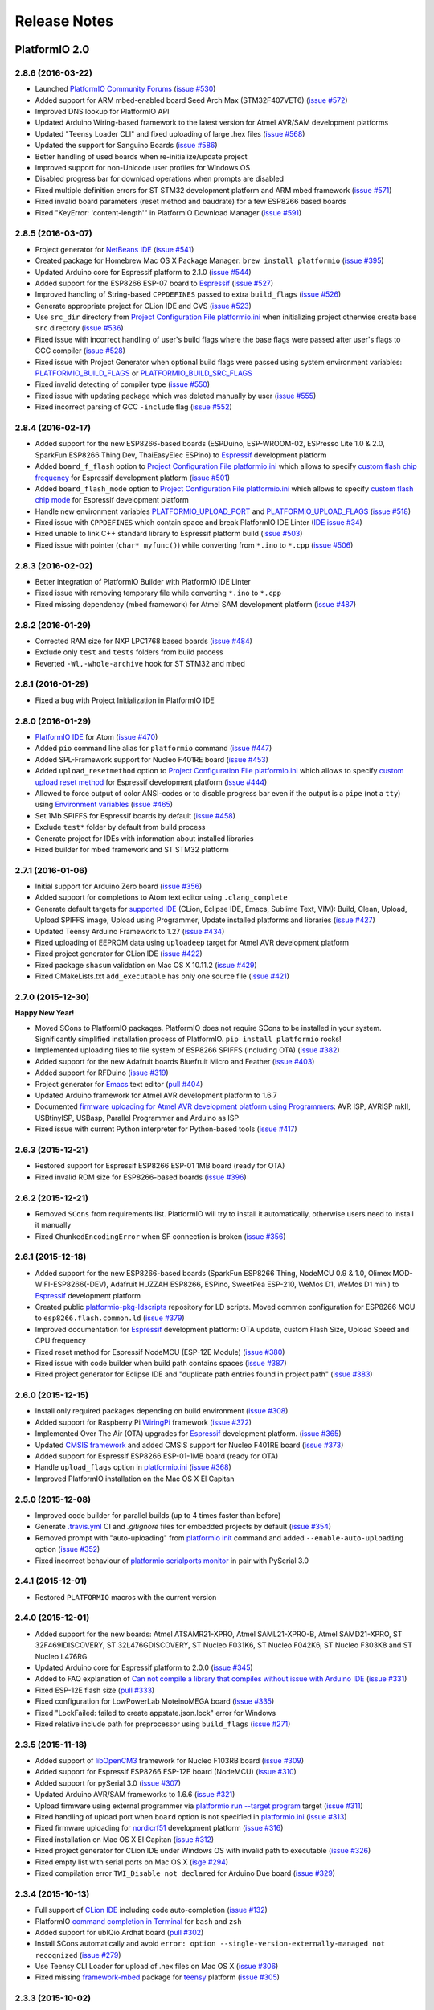 Release Notes
=============

PlatformIO 2.0
--------------

2.8.6 (2016-03-22)
~~~~~~~~~~~~~~~~~~

* Launched `PlatformIO Community Forums <http://community.platformio.org>`_
  (`issue #530 <https://github.com/platformio/platformio/issues/530>`_)
* Added support for ARM mbed-enabled board Seed Arch Max (STM32F407VET6)
  (`issue #572 <https://github.com/platformio/platformio/issues/572>`_)
* Improved DNS lookup for PlatformIO API
* Updated Arduino Wiring-based framework to the latest version for
  Atmel AVR/SAM development platforms
* Updated "Teensy Loader CLI" and fixed uploading of large .hex files
  (`issue #568 <https://github.com/platformio/platformio/issues/568>`_)
* Updated the support for Sanguino Boards
  (`issue #586 <https://github.com/platformio/platformio/issues/586>`_)
* Better handling of used boards when re-initialize/update project
* Improved support for non-Unicode user profiles for Windows OS
* Disabled progress bar for download operations when prompts are disabled
* Fixed multiple definition errors for ST STM32 development platform and
  ARM mbed framework
  (`issue #571 <https://github.com/platformio/platformio/issues/571>`_)
* Fixed invalid board parameters (reset method and baudrate) for a few
  ESP8266 based boards
* Fixed "KeyError: 'content-length'" in PlatformIO Download Manager
  (`issue #591 <https://github.com/platformio/platformio/issues/591>`_)


2.8.5 (2016-03-07)
~~~~~~~~~~~~~~~~~~

* Project generator for `NetBeans IDE <http://docs.platformio.org/en/latest/ide/netbeans.html>`__
  (`issue #541 <https://github.com/platformio/platformio/issues/541>`_)
* Created package for Homebrew Mac OS X Package Manager: ``brew install
  platformio``
  (`issue #395 <https://github.com/platformio/platformio/issues/395>`_)
* Updated Arduino core for Espressif platform to 2.1.0
  (`issue #544 <https://github.com/platformio/platformio/issues/544>`_)
* Added support for the ESP8266 ESP-07 board to
  `Espressif <http://docs.platformio.org/en/latest/platforms/espressif.html>`__
  (`issue #527 <https://github.com/platformio/platformio/issues/527>`_)
* Improved handling of String-based ``CPPDEFINES`` passed to extra ``build_flags``
  (`issue #526 <https://github.com/platformio/platformio/issues/526>`_)
* Generate appropriate project for CLion IDE and CVS
  (`issue #523 <https://github.com/platformio/platformio/issues/523>`_)
* Use ``src_dir`` directory from `Project Configuration File platformio.ini <http://docs.platformio.org/en/latest/projectconf.html>`__
  when initializing project otherwise create base ``src`` directory
  (`issue #536 <https://github.com/platformio/platformio/issues/536>`_)
* Fixed issue with incorrect handling of user's build flags where the base flags
  were passed after user's flags to GCC compiler
  (`issue #528 <https://github.com/platformio/platformio/issues/528>`_)
* Fixed issue with Project Generator when optional build flags were passed using
  system environment variables: `PLATFORMIO_BUILD_FLAGS <http://docs.platformio.org/en/latest/envvars.html#platformio-build-flags>`__
  or `PLATFORMIO_BUILD_SRC_FLAGS <http://docs.platformio.org/en/latest/envvars.html#platformio-build-src-flags>`__
* Fixed invalid detecting of compiler type
  (`issue #550 <https://github.com/platformio/platformio/issues/550>`_)
* Fixed issue with updating package which was deleted manually by user
  (`issue #555 <https://github.com/platformio/platformio/issues/555>`_)
* Fixed incorrect parsing of GCC ``-include`` flag
  (`issue #552 <https://github.com/platformio/platformio/issues/552>`_)

2.8.4 (2016-02-17)
~~~~~~~~~~~~~~~~~~

* Added support for the new ESP8266-based boards (ESPDuino, ESP-WROOM-02,
  ESPresso Lite 1.0 & 2.0, SparkFun ESP8266 Thing Dev, ThaiEasyElec ESPino) to
  `Espressif <http://docs.platformio.org/en/latest/platforms/espressif.html>`__
  development platform
* Added ``board_f_flash`` option to `Project Configuration File platformio.ini <http://docs.platformio.org/en/latest/projectconf.html>`__
  which allows to specify `custom flash chip frequency <http://docs.platformio.org/en/latest/platforms/espressif.html#custom-flash-frequency>`_
  for Espressif development platform
  (`issue #501 <https://github.com/platformio/platformio/issues/501>`_)
* Added ``board_flash_mode`` option to `Project Configuration File platformio.ini <http://docs.platformio.org/en/latest/projectconf.html>`__
  which allows to specify `custom flash chip mode <http://docs.platformio.org/en/latest/platforms/espressif.html#custom-flash-mode>`_
  for Espressif development platform
* Handle new environment variables
  `PLATFORMIO_UPLOAD_PORT <http://docs.platformio.org/en/latest/envvars.html#platformio-upload-port>`_
  and `PLATFORMIO_UPLOAD_FLAGS <http://docs.platformio.org/en/latest/envvars.html#platformio-upload-flags>`_
  (`issue #518 <https://github.com/platformio/platformio/issues/518>`_)
* Fixed issue with ``CPPDEFINES`` which contain space and break PlatformIO
  IDE Linter
  (`IDE issue #34 <https://github.com/platformio/platformio-atom-ide/issues/34>`_)
* Fixed unable to link C++ standard library to Espressif platform build
  (`issue #503 <https://github.com/platformio/platformio/issues/503>`_)
* Fixed issue with pointer (``char* myfunc()``) while converting from ``*.ino``
  to ``*.cpp``
  (`issue #506 <https://github.com/platformio/platformio/issues/506>`_)

2.8.3 (2016-02-02)
~~~~~~~~~~~~~~~~~~

* Better integration of PlatformIO Builder with PlatformIO IDE Linter
* Fixed issue with removing temporary file while converting ``*.ino`` to
  ``*.cpp``
* Fixed missing dependency (mbed framework) for Atmel SAM development platform
  (`issue #487 <https://github.com/platformio/platformio/issues/487>`_)

2.8.2 (2016-01-29)
~~~~~~~~~~~~~~~~~~

* Corrected RAM size for NXP LPC1768 based boards
  (`issue #484 <https://github.com/platformio/platformio/issues/484>`_)
* Exclude only ``test`` and ``tests`` folders from build process
* Reverted ``-Wl,-whole-archive`` hook for ST STM32 and mbed

2.8.1 (2016-01-29)
~~~~~~~~~~~~~~~~~~

* Fixed a bug with Project Initialization in PlatformIO IDE

2.8.0 (2016-01-29)
~~~~~~~~~~~~~~~~~~

* `PlatformIO IDE <http://docs.platformio.org/en/latest/ide/atom.html>`_ for
  Atom
  (`issue #470 <https://github.com/platformio/platformio/issues/470>`_)
* Added ``pio`` command line alias for ``platformio`` command
  (`issue #447 <https://github.com/platformio/platformio/issues/447>`_)
* Added SPL-Framework support for Nucleo F401RE board
  (`issue #453 <https://github.com/platformio/platformio/issues/453>`_)
* Added ``upload_resetmethod`` option to `Project Configuration File platformio.ini <http://docs.platformio.org/en/latest/projectconf.html>`__
  which allows to specify `custom upload reset method <http://docs.platformio.org/en/latest/platforms/espressif.html#custom-reset-method>`_
  for Espressif development platform
  (`issue #444 <https://github.com/platformio/platformio/issues/444>`_)
* Allowed to force output of color ANSI-codes or to disable progress bar even
  if the output is a ``pipe`` (not a ``tty``) using `Environment variables <http://docs.platformio.org/en/latest/envvars.html>`__
  (`issue #465 <https://github.com/platformio/platformio/issues/465>`_)
* Set 1Mb SPIFFS for Espressif boards by default
  (`issue #458 <https://github.com/platformio/platformio/issues/458>`_)
* Exclude ``test*`` folder by default from build process
* Generate project for IDEs with information about installed libraries
* Fixed builder for mbed framework and ST STM32 platform


2.7.1 (2016-01-06)
~~~~~~~~~~~~~~~~~~

* Initial support for Arduino Zero board
  (`issue #356 <https://github.com/platformio/platformio/issues/356>`_)
* Added support for completions to Atom text editor using ``.clang_complete``
* Generate default targets for `supported IDE <http://docs.platformio.org/en/latest/ide.html>`__
  (CLion, Eclipse IDE, Emacs, Sublime Text, VIM): Build,
  Clean, Upload, Upload SPIFFS image, Upload using Programmer, Update installed
  platforms and libraries
  (`issue #427 <https://github.com/platformio/platformio/issues/427>`_)
* Updated Teensy Arduino Framework to 1.27
  (`issue #434 <https://github.com/platformio/platformio/issues/434>`_)
* Fixed uploading of EEPROM data using ``uploadeep`` target for Atmel AVR
  development platform
* Fixed project generator for CLion IDE
  (`issue #422 <https://github.com/platformio/platformio/issues/422>`_)
* Fixed package ``shasum`` validation on Mac OS X 10.11.2
  (`issue #429 <https://github.com/platformio/platformio/issues/429>`_)
* Fixed CMakeLists.txt ``add_executable`` has only one source file
  (`issue #421 <https://github.com/platformio/platformio/issues/421>`_)

2.7.0 (2015-12-30)
~~~~~~~~~~~~~~~~~~

**Happy New Year!**

* Moved SCons to PlatformIO packages. PlatformIO does not require SCons to be
  installed in your system. Significantly simplified installation process of
  PlatformIO. ``pip install platformio`` rocks!
* Implemented uploading files to file system of ESP8266 SPIFFS (including OTA)
  (`issue #382 <https://github.com/platformio/platformio/issues/382>`_)
* Added support for the new Adafruit boards Bluefruit Micro and Feather
  (`issue #403 <https://github.com/platformio/platformio/issues/403>`_)
* Added support for RFDuino
  (`issue #319 <https://github.com/platformio/platformio/issues/319>`_)
* Project generator for `Emacs <http://docs.platformio.org/en/latest/ide/emacs.html>`__
  text editor
  (`pull #404 <https://github.com/platformio/platformio/pull/404>`_)
* Updated Arduino framework for Atmel AVR development platform to 1.6.7
* Documented `firmware uploading for Atmel AVR development platform using
  Programmers <http://docs.platformio.org/en/latest/platforms/atmelavr.html#upload-using-programmer>`_:
  AVR ISP, AVRISP mkII, USBtinyISP, USBasp, Parallel Programmer and Arduino as ISP
* Fixed issue with current Python interpreter for Python-based tools
  (`issue #417 <https://github.com/platformio/platformio/issue/417>`_)

2.6.3 (2015-12-21)
~~~~~~~~~~~~~~~~~~

* Restored support for Espressif ESP8266 ESP-01 1MB board (ready for OTA)
* Fixed invalid ROM size for ESP8266-based boards
  (`issue #396 <https://github.com/platformio/platformio/issues/396>`_)

2.6.2 (2015-12-21)
~~~~~~~~~~~~~~~~~~

* Removed ``SCons`` from requirements list. PlatformIO will try to install it
  automatically, otherwise users need to install it manually
* Fixed ``ChunkedEncodingError`` when SF connection is broken
  (`issue #356 <https://github.com/platformio/platformio/issues/356>`_)

2.6.1 (2015-12-18)
~~~~~~~~~~~~~~~~~~

* Added support for the new ESP8266-based boards (SparkFun ESP8266 Thing,
  NodeMCU 0.9 & 1.0, Olimex MOD-WIFI-ESP8266(-DEV), Adafruit HUZZAH ESP8266,
  ESPino, SweetPea ESP-210, WeMos D1, WeMos D1 mini) to
  `Espressif <http://docs.platformio.org/en/latest/platforms/espressif.html>`__
  development platform
* Created public `platformio-pkg-ldscripts <https://github.com/platformio/platformio-pkg-ldscripts.git>`_
  repository for LD scripts. Moved common configuration for ESP8266 MCU to
  ``esp8266.flash.common.ld``
  (`issue #379 <https://github.com/platformio/platformio/issues/379>`_)
* Improved documentation for `Espressif <http://docs.platformio.org/en/latest/platforms/espressif.html>`__
  development platform: OTA update, custom Flash Size, Upload Speed and CPU
  frequency
* Fixed reset method for Espressif NodeMCU (ESP-12E Module)
  (`issue #380 <https://github.com/platformio/platformio/issues/380>`_)
* Fixed issue with code builder when build path contains spaces
  (`issue #387 <https://github.com/platformio/platformio/issues/387>`_)
* Fixed project generator for Eclipse IDE and "duplicate path entries found
  in project path"
  (`issue #383 <https://github.com/platformio/platformio/issues/383>`_)


2.6.0 (2015-12-15)
~~~~~~~~~~~~~~~~~~

* Install only required packages depending on build environment
  (`issue #308 <https://github.com/platformio/platformio/issues/308>`_)
* Added support for Raspberry Pi `WiringPi <http://docs.platformio.org/en/latest/frameworks/wiringpi.html>`__
  framework
  (`issue #372 <https://github.com/platformio/platformio/issues/372>`_)
* Implemented Over The Air (OTA) upgrades for `Espressif <http://docs.platformio.org/en/latest/platforms/espressif.html>`__
  development platform.
  (`issue #365 <https://github.com/platformio/platformio/issues/365>`_)
* Updated `CMSIS framework <http://docs.platformio.org/en/latest/frameworks/cmsis.html>`__
  and added CMSIS support for Nucleo F401RE board
  (`issue #373 <https://github.com/platformio/platformio/issues/373>`_)
* Added support for Espressif ESP8266 ESP-01-1MB board (ready for OTA)
* Handle ``upload_flags`` option in `platformio.ini <http://docs.platformio.org/en/latest/projectconf.html>`__
  (`issue #368 <https://github.com/platformio/platformio/issues/368>`_)
* Improved PlatformIO installation on the Mac OS X El Capitan

2.5.0 (2015-12-08)
~~~~~~~~~~~~~~~~~~

* Improved code builder for parallel builds (up to 4 times faster than before)
* Generate `.travis.yml <http://docs.platformio.org/en/latest/ci/travis.html>`__
  CI and `.gitignore` files for embedded projects by default
  (`issue #354 <https://github.com/platformio/platformio/issues/354>`_)
* Removed prompt with "auto-uploading" from `platformio init <http://docs.platformio.org/en/latest/userguide/cmd_init.html>`__
  command and added ``--enable-auto-uploading`` option
  (`issue #352 <https://github.com/platformio/platformio/issues/352>`_)
* Fixed incorrect behaviour of `platformio serialports monitor <http://docs.platformio.org/en/latest/userguide/cmd_serialports.html#platformio-serialports-monitor>`__
  in pair with PySerial 3.0

2.4.1 (2015-12-01)
~~~~~~~~~~~~~~~~~~

* Restored ``PLATFORMIO`` macros with the current version

2.4.0 (2015-12-01)
~~~~~~~~~~~~~~~~~~

* Added support for the new boards: Atmel ATSAMR21-XPRO, Atmel SAML21-XPRO-B,
  Atmel SAMD21-XPRO, ST 32F469IDISCOVERY, ST 32L476GDISCOVERY, ST Nucleo F031K6,
  ST Nucleo F042K6, ST Nucleo F303K8 and ST Nucleo L476RG
* Updated Arduino core for Espressif platform to 2.0.0
  (`issue #345 <https://github.com/platformio/platformio/issues/345>`_)
* Added to FAQ explanation of `Can not compile a library that compiles without issue
  with Arduino IDE <http://docs.platformio.org/en/latest/faq.html#building>`_
  (`issue #331 <https://github.com/platformio/platformio/issues/331>`_)
* Fixed ESP-12E flash size
  (`pull #333 <https://github.com/platformio/platformio/pull/333>`_)
* Fixed configuration for LowPowerLab MoteinoMEGA board
  (`issue #335 <https://github.com/platformio/platformio/issues/335>`_)
* Fixed "LockFailed: failed to create appstate.json.lock" error for Windows
* Fixed relative include path for preprocessor using ``build_flags``
  (`issue #271 <https://github.com/platformio/platformio/issues/271>`_)

2.3.5 (2015-11-18)
~~~~~~~~~~~~~~~~~~

* Added support of `libOpenCM3 <http://docs.platformio.org/en/latest/frameworks/libopencm3.html>`_
  framework for Nucleo F103RB board
  (`issue #309 <https://github.com/platformio/platformio/issues/309>`_)
* Added support for Espressif ESP8266 ESP-12E board (NodeMCU)
  (`issue #310 <https://github.com/platformio/platformio/issues/310>`_)
* Added support for pySerial 3.0
  (`issue #307 <https://github.com/platformio/platformio/issues/307>`_)
* Updated Arduino AVR/SAM frameworks to 1.6.6
  (`issue #321 <https://github.com/platformio/platformio/issues/321>`_)
* Upload firmware using external programmer via `platformio run --target program <http://docs.platformio.org/en/latest/userguide/cmd_run.html#cmdoption-platformio-run-t>`__
  target
  (`issue #311 <https://github.com/platformio/platformio/issues/311>`_)
* Fixed handling of upload port when ``board`` option is not specified in
  `platformio.ini <http://docs.platformio.org/en/latest/projectconf.html>`__
  (`issue #313 <https://github.com/platformio/platformio/issues/313>`_)
* Fixed firmware uploading for `nordicrf51 <http://docs.platformio.org/en/latest/platforms/nordicnrf51.html>`__
  development platform
  (`issue #316 <https://github.com/platformio/platformio/issues/316>`_)
* Fixed installation on Mac OS X El Capitan
  (`issue #312 <https://github.com/platformio/platformio/issues/312>`_)
* Fixed project generator for CLion IDE under Windows OS with invalid path to
  executable
  (`issue #326 <https://github.com/platformio/platformio/issues/326>`_)
* Fixed empty list with serial ports on Mac OS X
  (`isge #294 <https://github.com/platformio/platformio/issues/294>`_)
* Fixed compilation error ``TWI_Disable not declared`` for Arduino Due board
  (`issue #329 <https://github.com/platformio/platformio/issues/329>`_)

2.3.4 (2015-10-13)
~~~~~~~~~~~~~~~~~~

* Full support of `CLion IDE <http://docs.platformio.org/en/latest/ide/clion.html>`_
  including code auto-completion
  (`issue #132 <https://github.com/platformio/platformio/issues/132>`_)
* PlatformIO `command completion in Terminal <http://docs.platformio.org/en/latest/faq.html#command-completion-in-terminal>`_ for ``bash`` and ``zsh``
* Added support for ubIQio Ardhat board
  (`pull #302 <https://github.com/platformio/platformio/pull/302>`_)
* Install SCons automatically and avoid ``error: option --single-version-externally-managed not recognized``
  (`issue #279 <https://github.com/platformio/platformio/issues/279>`_)
* Use Teensy CLI Loader for upload of .hex files on Mac OS X
  (`issue #306 <https://github.com/platformio/platformio/issues/306>`_)
* Fixed missing `framework-mbed <http://docs.platformio.org/en/latest/frameworks/mbed.html>`_
  package for `teensy <http://docs.platformio.org/en/latest/platforms/teensy.html>`_
  platform
  (`issue #305 <https://github.com/platformio/platformio/issues/305>`_)

2.3.3 (2015-10-02)
~~~~~~~~~~~~~~~~~~

* Added support for LightBlue Bean board
  (`pull #292 <https://github.com/platformio/platformio/pull/292>`_)
* Added support for ST Nucleo F446RE board
  (`pull #293 <https://github.com/platformio/platformio/pull/293>`_)
* Fixed broken lock file for "appstate" storage
  (`issue #288 <https://github.com/platformio/platformio/issues/288>`_)
* Fixed ESP8266 compile errors about RAM size when adding 1 library
  (`issue #296 <https://github.com/platformio/platformio/issues/296>`_)

2.3.2 (2015-09-10)
~~~~~~~~~~~~~~~~~~

* Allowed to use ST-Link uploader for mbed-based projects
* Explained how to use ``lib`` directory from the PlatformIO based project in
  ``readme.txt`` which will be automatically generated using
  `platformio init <http://docs.platformio.org/en/latest/userguide/cmd_init.html>`__
  command
  (`issue #273 <https://github.com/platformio/platformio/issues/273>`_)
* Found solution for "pip/scons error: option --single-version-externally-managed not
  recognized" when install PlatformIO using ``pip`` package manager
  (`issue #279 <https://github.com/platformio/platformio/issues/279>`_)
* Fixed firmware uploading to Arduino Leonardo board using Mac OS
  (`issue #287 <https://github.com/platformio/platformio/issues/287>`_)
* Fixed `SConsNotInstalled` error for Linux Debian-based distributives

2.3.1 (2015-09-06)
~~~~~~~~~~~~~~~~~~

* Fixed critical issue when `platformio init --ide <http://docs.platformio.org/en/latest/userguide/cmd_init.html>`__ command hangs PlatformIO
  (`issue #283 <https://github.com/platformio/platformio/issues/283>`_)

2.3.0 (2015-09-05)
~~~~~~~~~~~~~~~~~~

* Added
  `native <http://docs.platformio.org/en/latest/platforms/native.html>`__,
  `linux_arm <http://docs.platformio.org/en/latest/platforms/linux_arm.html>`__,
  `linux_i686 <http://docs.platformio.org/en/latest/platforms/linux_i686.html>`__,
  `linux_x86_64 <http://docs.platformio.org/en/latest/platforms/linux_x86_64.html>`__,
  `windows_x86 <http://docs.platformio.org/en/latest/platforms/windows_x86.html>`__
  development platforms
  (`issue #263 <https://github.com/platformio/platformio/issues/263>`_)
* Added `PlatformIO Demo <http://docs.platformio.org/en/latest/demo.html>`_
  page to documentation
* Simplified `installation <http://docs.platformio.org/en/latest/installation.html>`__
  process of PlatformIO
  (`issue #274 <https://github.com/platformio/platformio/issues/274>`_)
* Significantly improved `Project Generator <http://docs.platformio.org/en/latest/userguide/cmd_init.html#cmdoption-platformio-init--ide>`__ which allows to integrate with `the most popular
  IDE <http://docs.platformio.org/en/latest/ide.html>`__
* Added short ``-h`` help option for PlatformIO and sub-commands
* Updated `mbed <http://docs.platformio.org/en/latest/frameworks/mbed.html>`__
  framework
* Updated ``tool-teensy`` package for `Teensy <http://docs.platformio.org/en/latest/platforms/teensy.html>`__
  platform
  (`issue #268 <https://github.com/platformio/platformio/issues/268>`_)
* Added FAQ answer when `Program "platformio" not found in PATH <http://docs.platformio.org/en/latest/faq.html#faq-troubleshooting-pionotfoundinpath>`_
  (`issue #272 <https://github.com/platformio/platformio/issues/272>`_)
* Generate "readme.txt" for project "lib" directory
  (`issue #273 <https://github.com/platformio/platformio/issues/273>`_)
* Use toolchain's includes pattern ``include*`` for Project Generator
  (`issue #277 <https://github.com/platformio/platformio/issues/277>`_)
* Added support for Adafruit Gemma board to
  `atmelavr <http://docs.platformio.org/en/latest/platforms/atmelavr.html#boards>`__
  platform
  (`pull #256 <https://github.com/platformio/platformio/pull/256>`_)
* Fixed includes list for Windows OS when generating project for `Eclipse IDE <http://docs.platformio.org/en/latest/ide/eclipse.html>`__
  (`issue #270 <https://github.com/platformio/platformio/issues/270>`_)
* Fixed ``AttributeError: 'module' object has no attribute 'packages'``
  (`issue #252 <https://github.com/platformio/platformio/issues/252>`_)

2.2.2 (2015-07-30)
~~~~~~~~~~~~~~~~~~

* Integration with `Atom IDE <http://docs.platformio.org/en/latest/ide/atom.html>`__
* Support for off-line/unpublished/private libraries
  (`issue #260 <https://github.com/platformio/platformio/issues/260>`_)
* Disable project auto-clean while building/uploading firmware using
  `platformio run --disable-auto-clean <http://docs.platformio.org/en/latest/userguide/cmd_run.html#cmdoption--disable-auto-clean>`_ option
  (`issue #255 <https://github.com/platformio/platformio/issues/255>`_)
* Show internal errors from "Miniterm" using `platformio serialports monitor <http://docs.platformio.org/en/latest/userguide/cmd_serialports.html#platformio-serialports-monitor>`__ command
  (`issue #257 <https://github.com/platformio/platformio/issues/257>`_)
* Fixed `platformio serialports monitor --help <http://docs.platformio.org/en/latest/userguide/cmd_serialports.html#platformio-serialports-monitor>`__ information with HEX char for hotkeys
  (`issue #253 <https://github.com/platformio/platformio/issues/253>`_)
* Handle "OSError: [Errno 13] Permission denied" for PlatformIO installer script
  (`issue #254 <https://github.com/platformio/platformio/issues/254>`_)

2.2.1 (2015-07-17)
~~~~~~~~~~~~~~~~~~

* Project generator for `CLion IDE <http://docs.platformio.org/en/latest/ide/clion.html>`__
  (`issue #132 <https://github.com/platformio/platformio/issues/132>`_)
* Updated ``tool-bossac`` package to 1.5 version for `atmelsam <http://docs.platformio.org/en/latest/platforms/atmelsam.html>`__ platform
  (`issue #251 <https://github.com/platformio/platformio/issues/251>`_)
* Updated ``sdk-esp8266`` package for `espressif <http://docs.platformio.org/en/latest/platforms/espressif.html>`__ platform
* Fixed incorrect arguments handling for `platformio serialports monitor <http://docs.platformio.org/en/latest/userguide/cmd_serialports.html#platformio-serialports-monitor>`_ command
  (`issue #248 <https://github.com/platformio/platformio/issues/248>`_)

2.2.0 (2015-07-01)
~~~~~~~~~~~~~~~~~~

* Allowed to exclude/include source files from build process using
  `src_filter <http://docs.platformio.org/en/latest/projectconf.html#src-filter>`__
  (`issue #240 <https://github.com/platformio/platformio/issues/240>`_)
* Launch own extra script before firmware building/uploading processes
  (`issue #239 <https://github.com/platformio/platformio/issues/239>`_)
* Specify own path to the linker script (ld) using
  `build_flags <http://docs.platformio.org/en/latest/projectconf.html#build-flags>`__
  option
  (`issue #233 <https://github.com/platformio/platformio/issues/233>`_)
* Specify library compatibility with the all platforms/frameworks
  using ``*`` symbol in
  `library.json <http://docs.platformio.org/en/latest/librarymanager/config.html>`__
* Added support for new embedded boards: *ST 32L0538DISCOVERY and Delta DFCM-NNN40*
  to `Framework mbed <http://docs.platformio.org/en/latest/frameworks/mbed.html>`__
* Updated packages for
  `Framework Arduino (AVR, SAM, Espressif and Teensy cores <http://docs.platformio.org/en/latest/frameworks/arduino.html>`__,
  `Framework mbed <http://docs.platformio.org/en/latest/frameworks/mbed.html>`__,
  `Espressif ESP8266 SDK <http://docs.platformio.org/en/latest/platforms/espressif.html>`__
  (`issue #246 <https://github.com/platformio/platformio/issues/246>`_)
* Fixed ``stk500v2_command(): command failed``
  (`issue #238 <https://github.com/platformio/platformio/issues/238>`_)
* Fixed IDE project generator when board is specified
  (`issue #242 <https://github.com/platformio/platformio/issues/242>`_)
* Fixed relative path for includes when generating project for IDE
  (`issue #243 <https://github.com/platformio/platformio/issues/243>`_)
* Fixed ESP8266 native SDK exception
  (`issue #245 <https://github.com/platformio/platformio/issues/245>`_)

2.1.2 (2015-06-21)
~~~~~~~~~~~~~~~~~~

* Fixed broken link to SCons installer

2.1.1 (2015-06-09)
~~~~~~~~~~~~~~~~~~

* Automatically detect upload port using VID:PID board settings
  (`issue #231 <https://github.com/platformio/platformio/issues/231>`_)
* Improved detection of build changes
* Avoided ``LibInstallDependencyError`` when more than 1 library is found
  (`issue #229 <https://github.com/platformio/platformio/issues/229>`_)

2.1.0 (2015-06-03)
~~~~~~~~~~~~~~~~~~

* Added Silicon Labs EFM32 `siliconlabsefm32 <http://docs.platformio.org/en/latest/platforms/siliconlabsefm32.html>`_
  development platform
  (`issue #226 <https://github.com/platformio/platformio/issues/226>`_)
* Integrate PlatformIO with `Circle CI <https://circleci.com>`_ and
  `Shippable CI <https://shippable.com>`_
* Described in documentation how to `create/register own board <http://docs.platformio.org/en/latest/platforms/creating_board.html>`_ for PlatformIO
* Disabled "nano.specs" for ARM-based platforms
  (`issue #219 <https://github.com/platformio/platformio/issues/219>`_)
* Fixed "ConnectionError" when PlatformIO SF Storage is off-line
* Fixed resolving of C/C++ std libs by Eclipse IDE
  (`issue #220 <https://github.com/platformio/platformio/issues/220>`_)
* Fixed firmware uploading using USB programmer (USBasp) for
  `atmelavr <http://docs.platformio.org/en/latest/platforms/atmelavr.html>`_
  platform
  (`issue #221 <https://github.com/platformio/platformio/issues/221>`_)

2.0.2 (2015-05-27)
~~~~~~~~~~~~~~~~~~

* Fixed libraries order for "Library Dependency Finder" under Linux OS

2.0.1 (2015-05-27)
~~~~~~~~~~~~~~~~~~

* Handle new environment variable
  `PLATFORMIO_BUILD_FLAGS <http://docs.platformio.org/en/latest/envvars.html#platformio-build-flags>`_
* Pass to API requests information about Continuous Integration system. This
  information will be used by PlatformIO-API.
* Use ``include`` directories from toolchain when initialising project for IDE
  (`issue #210 <https://github.com/platformio/platformio/issues/210>`_)
* Added support for new WildFire boards from
  `Wicked Device <http://wickeddevice.com>`_ to
  `atmelavr <http://docs.platformio.org/en/latest/platforms/atmelavr.html#boards>`__
  platform
* Updated `Arduino Framework <http://docs.platformio.org/en/latest/frameworks/arduino.html>`__ to
  1.6.4 version (`issue #212 <https://github.com/platformio/platformio/issues/212>`_)
* Handle Atmel AVR Symbols when initialising project for IDE
  (`issue #216 <https://github.com/platformio/platformio/issues/216>`_)
* Fixed bug with converting ``*.ino`` to ``*.cpp``
* Fixed failing with ``platformio init --ide eclipse`` without boards
  (`issue #217 <https://github.com/platformio/platformio/issues/217>`_)

2.0.0 (2015-05-22)
~~~~~~~~~~~~~~~~~~

*Made in* `Paradise <https://twitter.com/ikravets/status/592356377185619969>`_

* PlatformIO as `Continuous Integration <http://docs.platformio.org/en/latest/ci/index.html>`_
  (CI) tool for embedded projects
  (`issue #108 <https://github.com/platformio/platformio/issues/108>`_)
* Initialise PlatformIO project for the specified IDE
  (`issue #151 <https://github.com/platformio/platformio/issues/151>`_)
* PlatformIO CLI 2.0: "platform" related commands have been
  moved to ``platformio platforms`` subcommand
  (`issue #158 <https://github.com/platformio/platformio/issues/158>`_)
* Created `PlatformIO gitter.im <https://gitter.im/platformio/platformio>`_ room
  (`issue #174 <https://github.com/platformio/platformio/issues/174>`_)
* Global ``-f, --force`` option which will force to accept any
  confirmation prompts
  (`issue #152 <https://github.com/platformio/platformio/issues/152>`_)
* Run project with `platformio run --project-dir <http://docs.platformio.org/en/latest/userguide/cmd_run.html#cmdoption--project-dir>`_ option without changing the current working
  directory
  (`issue #192 <https://github.com/platformio/platformio/issues/192>`_)
* Control verbosity of `platformio run <http://docs.platformio.org/en/latest/userguide/cmd_run.html#cmdoption-platformio-run-v>`_ command via ``-v/--verbose`` option
* Add library dependencies for build environment using
  `lib_install <http://docs.platformio.org/en/latest/projectconf.html#lib-install>`_
  option in ``platformio.ini``
  (`issue #134 <https://github.com/platformio/platformio/issues/134>`_)
* Specify libraries which are compatible with build environment using
  `lib_use <http://docs.platformio.org/en/latest/projectconf.html#lib-use>`_
  option in ``platformio.ini``
  (`issue #148 <https://github.com/platformio/platformio/issues/148>`_)
* Add more boards to PlatformIO project with
  `platformio init --board <http://docs.platformio.org/en/latest/userguide/cmd_init.html#cmdoption--board>`__
  command
  (`issue #167 <https://github.com/platformio/platformio/issues/167>`_)
* Choose which library to update
  (`issue #168 <https://github.com/platformio/platformio/issues/168>`_)
* Specify `platformio init --env-prefix <http://docs.platformio.org/en/latest/userguide/cmd_init.html#cmdoption--env-prefix>`__ when initialise/update project
  (`issue #182 <https://github.com/platformio/platformio/issues/182>`_)
* Added new Armstrap boards
  (`issue #204 <https://github.com/platformio/platformio/issues/204>`_)
* Updated SDK for `espressif <http://docs.platformio.org/en/latest/platforms/espressif.html>`__
  development platform to v1.1
  (`issue #179 <https://github.com/platformio/platformio/issues/179>`_)
* Disabled automatic updates by default for platforms, packages and libraries
  (`issue #171 <https://github.com/platformio/platformio/issues/171>`_)
* Fixed bug with creating copies of source files
  (`issue #177 <https://github.com/platformio/platformio/issues/177>`_)

PlatformIO 1.0
--------------

1.5.0 (2015-05-15)
~~~~~~~~~~~~~~~~~~

* Added support of `Framework mbed <http://platformio.org/frameworks/mbed>`_
  for Teensy 3.1
  (`issue #183 <https://github.com/platformio/platformio/issues/183>`_)
* Added GDB as alternative uploader to `ststm32 <http://docs.platformio.org/en/latest/platforms/ststm32.html>`__ platform
  (`issue #175 <https://github.com/platformio/platformio/issues/174>`_)
* Added `examples <https://github.com/platformio/platformio/tree/develop/examples>`__
  with preconfigured IDE projects
  (`issue #154 <https://github.com/platformio/platformio/issues/154>`_)
* Fixed firmware uploading under Linux OS for Arduino Leonardo board
  (`issue #178 <https://github.com/platformio/platformio/issues/178>`_)
* Fixed invalid "mbed" firmware for Nucleo F411RE
  (`issue #185 <https://github.com/platformio/platformio/issues/185>`_)
* Fixed parsing of includes for PlatformIO Library Dependency Finder
  (`issue #189 <https://github.com/platformio/platformio/issues/189>`_)
* Fixed handling symbolic links within source code directory
  (`issue #190 <https://github.com/platformio/platformio/issues/190>`_)
* Fixed cancelling any previous definition of name, either built in or provided
  with a ``-D`` option
  (`issue #191 <https://github.com/platformio/platformio/issues/191>`_)

1.4.0 (2015-04-11)
~~~~~~~~~~~~~~~~~~

* Added `espressif <http://docs.platformio.org/en/latest/platforms/espressif.html>`_
  development platform with ESP01 board
* Integrated PlatformIO with AppVeyor Windows based Continuous Integration system
  (`issue #149 <https://github.com/platformio/platformio/issues/149>`_)
* Added support for Teensy LC board to
  `teensy <http://docs.platformio.org/en/latest/platforms/teensy.html>`__
  platform
* Added support for new Arduino based boards by *SparkFun, BQ, LightUp,
  LowPowerLab, Quirkbot, RedBearLab, TinyCircuits* to
  `atmelavr <http://docs.platformio.org/en/latest/platforms/atmelavr.html#boards>`__
  platform
* Upgraded `Arduino Framework <http://docs.platformio.org/en/latest/frameworks/arduino.html>`__ to
  1.6.3 version (`issue #156 <https://github.com/platformio/platformio/issues/156>`_)
* Upgraded `Energia Framework <http://docs.platformio.org/en/latest/frameworks/energia.html>`__ to
  0101E0015 version (`issue #146 <https://github.com/platformio/platformio/issues/146>`_)
* Upgraded `Arduino Framework with Teensy Core <http://docs.platformio.org/en/latest/frameworks/arduino.html>`_
  to 1.22 version
  (`issue #162 <https://github.com/platformio/platformio/issues/162>`_,
  `issue #170 <https://github.com/platformio/platformio/issues/170>`_)
* Fixed exceptions with PlatformIO auto-updates when Internet connection isn't
  active


1.3.0 (2015-03-27)
~~~~~~~~~~~~~~~~~~

* Moved PlatformIO source code and repositories from `Ivan Kravets <https://github.com/ivankravets>`_
  account to `PlatformIO Organisation <https://github.com/platformio>`_
  (`issue #138 <https://github.com/platformio/platformio/issues/138>`_)
* Added support for new Arduino based boards by *SparkFun, RepRap, Sanguino* to
  `atmelavr <http://docs.platformio.org/en/latest/platforms/atmelavr.html#boards>`__
  platform
  (`issue #127 <https://github.com/platformio/platformio/issues/127>`_,
  `issue #131 <https://github.com/platformio/platformio/issues/131>`_)
* Added integration instructions for `Visual Studio <http://docs.platformio.org/en/latest/ide/visualstudio.html>`_
  and `Sublime Text <http://docs.platformio.org/en/latest/ide/sublimetext.html>`_ IDEs
* Improved handling of multi-file ``*.ino/pde`` sketches
  (`issue #130 <https://github.com/platformio/platformio/issues/130>`_)
* Fixed wrong insertion of function prototypes converting ``*.ino/pde``
  (`issue #137 <https://github.com/platformio/platformio/issues/137>`_,
  `issue #140 <https://github.com/platformio/platformio/issues/140>`_)



1.2.0 (2015-03-20)
~~~~~~~~~~~~~~~~~~

* Added full support of `mbed <http://docs.platformio.org/en/latest/frameworks/mbed.html>`__
  framework including libraries: *RTOS, Ethernet, DSP, FAT, USB*.
* Added `freescalekinetis <http://docs.platformio.org/en/latest/platforms/freescalekinetis.html>`_
  development platform with Freescale Kinetis Freedom boards
* Added `nordicnrf51 <http://docs.platformio.org/en/latest/platforms/nordicnrf51.html>`_
  development platform with supported boards from *JKSoft, Nordic, RedBearLab,
  Switch Science*
* Added `nxplpc <http://docs.platformio.org/en/latest/platforms/nxplpc.html>`_
  development platform with supported boards from *CQ Publishing, Embedded
  Artists, NGX Technologies, NXP, Outrageous Circuits, SeeedStudio,
  Solder Splash Labs, Switch Science, u-blox*
* Added support for *ST Nucleo* boards to
  `ststm32 <http://docs.platformio.org/en/latest/platforms/ststm32.html>`__
  development platform
* Created new `Frameworks <http://docs.platformio.org/en/latest/frameworks/index.html>`__
  page in documentation and added to `PlatformIO Web Site <http://platformio.org>`_
  (`issue #115 <https://github.com/platformio/platformio/issues/115>`_)
* Introduced online `Embedded Boards Explorer <http://platformio.org/boards>`_
* Automatically append define ``-DPLATFORMIO=%version%`` to
  builder (`issue #105 <https://github.com/platformio/platformio/issues/105>`_)
* Renamed ``stm32`` development platform to
  `ststm32 <http://docs.platformio.org/en/latest/platforms/ststm32.html>`__
* Renamed ``opencm3`` framework to
  `libopencm3 <http://docs.platformio.org/en/latest/frameworks/libopencm3.html>`__
* Fixed uploading for `atmelsam <http://docs.platformio.org/en/latest/platforms/atmelsam.html>`__
  development platform
* Fixed re-arranging the ``*.ino/pde`` files when converting to ``*.cpp``
  (`issue #100 <https://github.com/platformio/platformio/issues/100>`_)

1.1.0 (2015-03-05)
~~~~~~~~~~~~~~~~~~

* Implemented ``PLATFORMIO_*`` environment variables
  (`issue #102 <https://github.com/platformio/platformio/issues/102>`_)
* Added support for *SainSmart* boards to
  `atmelsam <http://docs.platformio.org/en/latest/platforms/atmelsam.html#boards>`__
  development platform
* Added
  `Project Configuration <http://docs.platformio.org/en/latest/projectconf.html>`__
  option named `envs_dir <http://docs.platformio.org/en/latest/projectconf.html#envs-dir>`__
* Disabled "prompts" automatically for *Continuous Integration* systems
  (`issue #103 <https://github.com/platformio/platformio/issues/103>`_)
* Fixed firmware uploading for
  `atmelavr <http://docs.platformio.org/en/latest/platforms/atmelavr.html#boards>`__
  boards which work within ``usbtiny`` protocol
* Fixed uploading for *Digispark* board (`issue #106 <https://github.com/platformio/platformio/issues/106>`_)

1.0.1 (2015-02-27)
~~~~~~~~~~~~~~~~~~

**PlatformIO 1.0 - recommended for production**

* Changed development status from ``beta`` to ``Production/Stable``
* Added support for *ARM*-based credit-card sized computers:
  `Raspberry Pi <http://www.raspberrypi.org>`_,
  `BeagleBone <http://beagleboard.org>`_ and `CubieBoard <http://cubieboard.org>`_
* Added `atmelsam <http://docs.platformio.org/en/latest/platforms/atmelsam.html>`__
  development platform with supported boards: *Arduino Due and Digistump DigiX*
  (`issue #71 <https://github.com/platformio/platformio/issues/71>`_)
* Added `ststm32 <http://docs.platformio.org/en/latest/platforms/ststm32.html>`__
  development platform with supported boards: *Discovery kit for STM32L151/152,
  STM32F303xx, STM32F407/417 lines* and `libOpenCM3 Framework <http://www.libopencm3.org>`_
  (`issue #73 <https://github.com/platformio/platformio/issues/73>`_)
* Added `teensy <http://docs.platformio.org/en/latest/platforms/teensy.html>`_
  development platform with supported boards: *Teensy 2.x & 3.x*
  (`issue #72 <https://github.com/platformio/platformio/issues/72>`_)
* Added new *Arduino* boards to
  `atmelavr <http://docs.platformio.org/en/latest/platforms/atmelavr.html#boards>`__
  platform: *Arduino NG, Arduino BT, Arduino Esplora, Arduino Ethernet,
  Arduino Robot Control, Arduino Robot Motor and Arduino Yun*
* Added support for *Adafruit* boards to
  `atmelavr <http://docs.platformio.org/en/latest/platforms/atmelavr.html#boards>`__
  platform: *Adafruit Flora and Adafruit Trinkets*
  (`issue #65 <https://github.com/platformio/platformio/issues/65>`_)
* Added support for *Digispark* boards to
  `atmelavr <http://docs.platformio.org/en/latest/platforms/atmelavr.html#boards>`__
  platform: *Digispark USB Development Board and Digispark Pro*
  (`issue #47 <https://github.com/platformio/platformio/issues/47>`_)
* Covered code with tests (`issue #2 <https://github.com/platformio/platformio/issues/2>`_)
* Refactored *Library Dependency Finder* (issues
  `#48 <https://github.com/platformio/platformio/issues/48>`_,
  `#50 <https://github.com/platformio/platformio/issues/50>`_,
  `#55 <https://github.com/platformio/platformio/pull/55>`_)
* Added `src_dir <http://docs.platformio.org/en/latest/projectconf.html#src-dir>`__
  option to ``[platformio]`` section of
  `platformio.ini <http://docs.platformio.org/en/latest/projectconf.html>`__
  which allows to redefine location to project's source directory
  (`issue #83 <https://github.com/platformio/platformio/issues/83>`_)
* Added ``--json-output`` option to
  `platformio boards <http://docs.platformio.org/en/latest/userguide/cmd_boards.html>`__
  and `platformio search <http://docs.platformio.org/en/latest/userguide/cmd_search.html>`__
  commands which allows to return the output in `JSON <http://en.wikipedia.org/wiki/JSON>`_ format
  (`issue #42 <https://github.com/platformio/platformio/issues/42>`_)
* Allowed to ignore some libs from *Library Dependency Finder* via
  `lib_ignore <http://docs.platformio.org/en/latest/projectconf.html#lib-ignore>`_ option
* Improved `platformio run <http://docs.platformio.org/en/latest/userguide/cmd_run.html>`__
  command: asynchronous output for build process, timing and detailed
  information about environment configuration
  (`issue #74 <https://github.com/platformio/platformio/issues/74>`_)
* Output compiled size and static memory usage with
  `platformio run <http://docs.platformio.org/en/latest/userguide/cmd_run.html>`__
  command (`issue #59 <https://github.com/platformio/platformio/issues/59>`_)
* Updated `framework-arduino` AVR & SAM to 1.6 stable version
* Fixed an issue with the libraries that are git repositories
  (`issue #49 <https://github.com/platformio/platformio/issues/49>`_)
* Fixed handling of assembly files
  (`issue #58 <https://github.com/platformio/platformio/issues/58>`_)
* Fixed compiling error if space is in user's folder
  (`issue #56 <https://github.com/platformio/platformio/issues/56>`_)
* Fixed `AttributeError: 'module' object has no attribute 'disable_warnings'`
  when a version of `requests` package is less then 2.4.0
* Fixed bug with invalid process's "return code" when PlatformIO has internal
  error (`issue #81 <https://github.com/platformio/platformio/issues/81>`_)
* Several bug fixes, increased stability and performance improvements

PlatformIO 0.0
--------------

0.10.2 (2015-01-06)
~~~~~~~~~~~~~~~~~~~

* Fixed an issue with ``--json-output``
  (`issue #42 <https://github.com/platformio/platformio/issues/42>`_)
* Fixed an exception during
  `platformio upgrade <http://docs.platformio.org/en/latest/userguide/cmd_upgrade.html>`__
  under Windows OS (`issue #45 <https://github.com/platformio/platformio/issues/45>`_)

0.10.1 (2015-01-02)
~~~~~~~~~~~~~~~~~~~

* Added ``--json-output`` option to
  `platformio list <http://docs.platformio.org/en/latest/userguide/cmd_list.html>`__,
  `platformio serialports list <http://docs.platformio.org/en/latest/userguide/cmd_serialports.html>`__ and
  `platformio lib list <http://docs.platformio.org/en/latest/userguide/lib/cmd_list.html>`__
  commands which allows to return the output in `JSON <http://en.wikipedia.org/wiki/JSON>`_ format
  (`issue #42 <https://github.com/platformio/platformio/issues/42>`_)
* Fixed missing auto-uploading by default after `platformio init <http://docs.platformio.org/en/latest/userguide/cmd_init.html>`__
  command

0.10.0 (2015-01-01)
~~~~~~~~~~~~~~~~~~~

**Happy New Year!**

* Implemented `platformio boards <http://docs.platformio.org/en/latest/userguide/cmd_boards.html>`_
  command (`issue #11 <https://github.com/platformio/platformio/issues/11>`_)
* Added support of *Engduino* boards for
  `atmelavr <http://docs.platformio.org/en/latest/platforms/atmelavr.html#engduino>`__
  platform (`issue #38 <https://github.com/platformio/platformio/issues/38>`_)
* Added ``--board`` option to `platformio init <http://docs.platformio.org/en/latest/userguide/cmd_init.html>`__
  command which allows to initialise project with the specified embedded boards
  (`issue #21 <https://github.com/platformio/platformio/issues/21>`_)
* Added `example with uploading firmware <http://docs.platformio.org/en/latest/projectconf.html#examples>`_
  via USB programmer (USBasp) for
  `atmelavr <http://docs.platformio.org/en/latest/platforms/atmelavr.html>`_
  *MCUs* (`issue #35 <https://github.com/platformio/platformio/issues/35>`_)
* Automatic detection of port on `platformio serialports monitor <http://docs.platformio.org/en/latest/userguide/cmd_serialports.html#platformio-serialports-monitor>`_
  (`issue #37 <https://github.com/platformio/platformio/issues/37>`_)
* Allowed auto-installation of platforms when prompts are disabled (`issue #43 <https://github.com/platformio/platformio/issues/43>`_)
* Fixed urllib3's *SSL* warning under Python <= 2.7.2 (`issue #39 <https://github.com/platformio/platformio/issues/39>`_)
* Fixed bug with *Arduino USB* boards (`issue #40 <https://github.com/platformio/platformio/issues/40>`_)

0.9.2 (2014-12-10)
~~~~~~~~~~~~~~~~~~

* Replaced "dark blue" by "cyan" colour for the texts (`issue #33 <https://github.com/platformio/platformio/issues/33>`_)
* Added new setting `enable_prompts <http://docs.platformio.org/en/latest/userguide/cmd_settings.html>`_
  and allowed to disable all *PlatformIO* prompts (useful for cloud compilers)
  (`issue #34 <https://github.com/platformio/platformio/issues/34>`_)
* Fixed compilation bug on *Windows* with installed *MSVC* (`issue #18 <https://github.com/platformio/platformio/issues/18>`_)

0.9.1 (2014-12-05)
~~~~~~~~~~~~~~~~~~

* Ask user to install platform (when it hasn't been installed yet) within
  `platformio run <http://docs.platformio.org/en/latest/userguide/cmd_run.html>`__
  and `platformio show <http://docs.platformio.org/en/latest/userguide/cmd_show.html>`_ commands
* Improved main `documentation <http://docs.platformio.org>`_
* Fixed "*OSError: [Errno 2] No such file or directory*" within
  `platformio run <http://docs.platformio.org/en/latest/userguide/cmd_run.html>`__
  command when PlatformIO isn't installed properly
* Fixed example for `Eclipse IDE with Tiva board <https://github.com/platformio/platformio/tree/develop/examples/ide/eclipse>`_
  (`issue #32 <https://github.com/platformio/platformio/pull/32>`_)
* Upgraded `Eclipse Project Examples <https://github.com/platformio/platformio/tree/develop/examples/ide/eclipse>`_
  to latest *Luna* and *PlatformIO* releases

0.9.0 (2014-12-01)
~~~~~~~~~~~~~~~~~~

* Implemented `platformio settings <http://docs.platformio.org/en/latest/userguide/cmd_settings.html>`_ command
* Improved `platformio init <http://docs.platformio.org/en/latest/userguide/cmd_init.html>`_ command.
  Added new option ``--project-dir`` where you can specify another path to
  directory where new project will be initialized (`issue #31 <https://github.com/platformio/platformio/issues/31>`_)
* Added *Migration Manager* which simplifies process with upgrading to a
  major release
* Added *Telemetry Service* which should help us make *PlatformIO* better
* Implemented *PlatformIO AppState Manager* which allow to have multiple
  ``.platformio`` states.
* Refactored *Package Manager*
* Download Manager: fixed SHA1 verification within *Cygwin Environment*
  (`issue #26 <https://github.com/platformio/platformio/issues/26>`_)
* Fixed bug with code builder and built-in Arduino libraries
  (`issue #28 <https://github.com/platformio/platformio/issues/28>`_)

0.8.0 (2014-10-19)
~~~~~~~~~~~~~~~~~~

* Avoided trademark issues in `library.json <http://docs.platformio.org/en/latest/librarymanager/config.html>`_
  with the new fields: `frameworks <http://docs.platformio.org/en/latest/librarymanager/config.html#frameworks>`_,
  `platforms <http://docs.platformio.org/en/latest/librarymanager/config.html#platforms>`_
  and `dependencies <http://docs.platformio.org/en/latest/librarymanager/config.html#dependencies>`_
  (`issue #17 <https://github.com/platformio/platformio/issues/17>`_)
* Switched logic from "Library Name" to "Library Registry ID" for all
  `platformio lib <http://docs.platformio.org/en/latest/userguide/lib/index.html>`_
  commands (install, uninstall, update and etc.)
* Renamed ``author`` field to `authors <http://docs.platformio.org/en/latest/librarymanager/config.html#authors>`_
  and allowed to setup multiple authors per library in `library.json <http://docs.platformio.org/en/latest/librarymanager/config.html>`_
* Added option to specify "maintainer" status in `authors <http://docs.platformio.org/en/latest/librarymanager/config.html#authors>`_ field
* New filters/options for `platformio lib search <http://docs.platformio.org/en/latest/userguide/lib/cmd_search.html>`_
  command: ``--framework`` and ``--platform``

0.7.1 (2014-10-06)
~~~~~~~~~~~~~~~~~~

* Fixed bug with order for includes in conversation from INO/PDE to CPP
* Automatic detection of port on upload (`issue #15 <https://github.com/platformio/platformio/issues/15>`_)
* Fixed lib update crashing when no libs are installed (`issue #19 <https://github.com/platformio/platformio/issues/19>`_)


0.7.0 (2014-09-24)
~~~~~~~~~~~~~~~~~~

* Implemented new `[platformio] <http://docs.platformio.org/en/latest/projectconf.html#platformio>`_
  section for Configuration File with `home_dir <http://docs.platformio.org/en/latest/projectconf.html#home-dir>`_
  option (`issue #14 <https://github.com/platformio/platformio/issues/14>`_)
* Implemented *Library Manager* (`issue #6 <https://github.com/platformio/platformio/issues/6>`_)

0.6.0 (2014-08-09)
~~~~~~~~~~~~~~~~~~

* Implemented `platformio serialports monitor <http://docs.platformio.org/en/latest/userguide/cmd_serialports.html#platformio-serialports-monitor>`_ (`issue #10 <https://github.com/platformio/platformio/issues/10>`_)
* Fixed an issue ``ImportError: No module named platformio.util`` (`issue #9 <https://github.com/platformio/platformio/issues/9>`_)
* Fixed bug with auto-conversation from Arduino \*.ino to \*.cpp

0.5.0 (2014-08-04)
~~~~~~~~~~~~~~~~~~

* Improved nested lookups for libraries
* Disabled default warning flag "-Wall"
* Added auto-conversation from \*.ino to valid \*.cpp for Arduino/Energia
  frameworks (`issue #7 <https://github.com/platformio/platformio/issues/7>`_)
* Added `Arduino example <https://github.com/platformio/platformio/tree/develop/examples/>`_
  with external library (*Adafruit CC3000*)
* Implemented `platformio upgrade <http://docs.platformio.org/en/latest/userguide/cmd_upgrade.html>`_
  command and "auto-check" for the latest
  version (`issue #8 <https://github.com/platformio/platformio/issues/8>`_)
* Fixed an issue with "auto-reset" for *Raspduino* board
* Fixed a bug with nested libs building

0.4.0 (2014-07-31)
~~~~~~~~~~~~~~~~~~

* Implemented `platformio serialports <http://docs.platformio.org/en/latest/userguide/cmd_serialports.html>`_ command
* Allowed to put special build flags only for ``src`` files via
  `src_build_flags <http://docs.platformio.org/en/latest/projectconf.html#src_build-flags>`_
  environment option
* Allowed to override some of settings via system environment variables
  such as: ``PLATFORMIO_SRC_BUILD_FLAGS`` and ``PLATFORMIO_ENVS_DIR``
* Added ``--upload-port`` option for `platformio run <http://docs.platformio.org/en/latest/userguide/cmd_run.html#cmdoption--upload-port>`__ command
* Implemented (especially for `SmartAnthill <http://docs.smartanthill.ikravets.com/>`_)
  `platformio run -t uploadlazy <http://docs.platformio.org/en/latest/userguide/cmd_run.html>`_
  target (no dependencies to framework libs, ELF and etc.)
* Allowed to skip default packages via `platformio install --skip-default-package <http://docs.platformio.org/en/latest/userguide/cmd_install.html#cmdoption--skip-default>`_
  option
* Added tools for *Raspberry Pi* platform
* Added support for *Microduino* and *Raspduino* boards in
  `atmelavr <http://docs.platformio.org/en/latest/platforms/atmelavr.html>`_ platform


0.3.1 (2014-06-21)
~~~~~~~~~~~~~~~~~~

* Fixed auto-installer for Windows OS (bug with %PATH% customisations)


0.3.0 (2014-06-21)
~~~~~~~~~~~~~~~~~~

* Allowed to pass multiple "SomePlatform" to install/uninstall commands
* Added "IDE Integration" section to README with Eclipse project examples
* Created auto installer script for *PlatformIO* (`issue #3 <https://github.com/platformio/platformio/issues/3>`_)
* Added "Super-Quick" way to Installation section (README)
* Implemented "build_flags" option for environments (`issue #4 <https://github.com/platformio/platformio/issues/4>`_)


0.2.0 (2014-06-15)
~~~~~~~~~~~~~~~~~~

* Resolved `issue #1 "Build referred libraries" <https://github.com/platformio/platformio/issues/1>`_
* Renamed project's "libs" directory to "lib"
* Added `arduino-internal-library <https://github.com/platformio/platformio/tree/develop/examples/>`_ example
* Changed to beta status


0.1.0 (2014-06-13)
~~~~~~~~~~~~~~~~~~

* Birth! First alpha release
